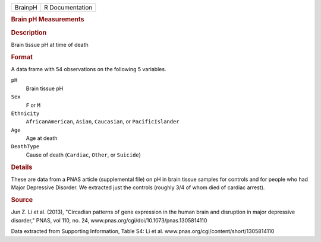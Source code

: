 .. container::

   .. container::

      ======= ===============
      BrainpH R Documentation
      ======= ===============

      .. rubric:: Brain pH Measurements
         :name: brain-ph-measurements

      .. rubric:: Description
         :name: description

      Brain tissue pH at time of death

      .. rubric:: Format
         :name: format

      A data frame with 54 observations on the following 5 variables.

      ``pH``
         Brain tissue pH

      ``Sex``
         ``F`` or ``M``

      ``Ethnicity``
         ``AfricanAmerican``, ``Asian``, ``Caucasian``, or
         ``PacificIslander``

      ``Age``
         Age at death

      ``DeathType``
         Cause of death (``Cardiac``, ``Other``, or ``Suicide``)

      .. rubric:: Details
         :name: details

      These are data from a PNAS article (supplemental file) on pH in
      brain tissue samples for controls and for people who had Major
      Depressive Disorder. We extracted just the controls (roughly 3/4
      of whom died of cardiac arrest).

      .. rubric:: Source
         :name: source

      Jun Z. Li et al. (2013), "Circadian patterns of gene expression in
      the human brain and disruption in major depressive disorder,"
      PNAS, vol 110, no. 24,
      www.pnas.org/cgi/doi/10.1073/pnas.1305814110

      Data extracted from Supporting Information, Table S4: Li et al.
      www.pnas.org/cgi/content/short/1305814110
